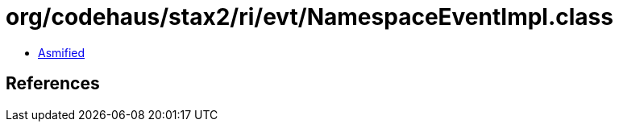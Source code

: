 = org/codehaus/stax2/ri/evt/NamespaceEventImpl.class

 - link:NamespaceEventImpl-asmified.java[Asmified]

== References

